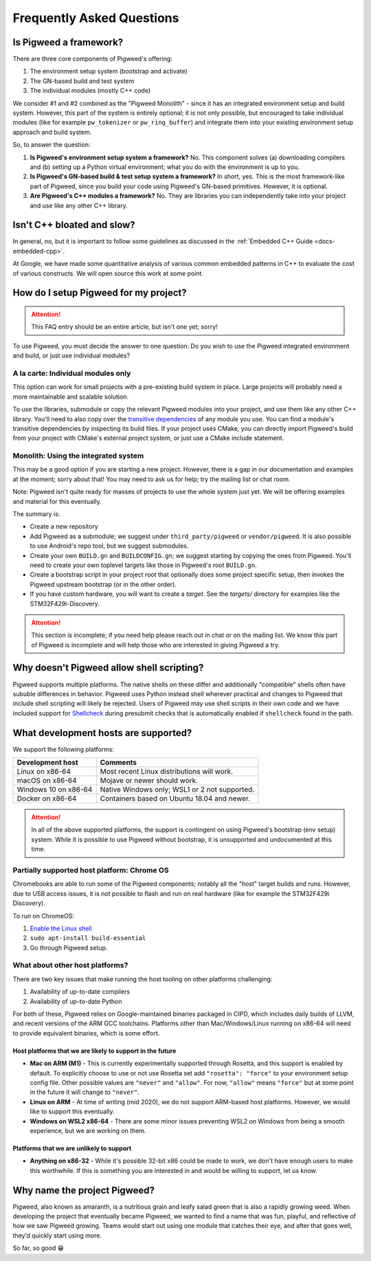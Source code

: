 .. _docs-faq:

--------------------------
Frequently Asked Questions
--------------------------

Is Pigweed a framework?
-----------------------
There are three core components of Pigweed's offering:

1. The environment setup system (bootstrap and activate)
2. The GN-based build and test system
3. The individual modules (mostly C++ code)

We consider #1 and #2 combined as the "Pigweed Monolith" - since it has an
integrated environment setup and build system. However, this part of the system
is entirely optional; it is not only possible, but encouraged to take
individual modules (like for example ``pw_tokenizer`` or ``pw_ring_buffer``)
and integrate them into your existing environment setup approach and build
system.

So, to answer the question:

1. **Is Pigweed's environment setup system a framework?** No. This component
   solves (a) downloading compilers and (b) setting up a Python virtual
   environment; what you do with the environment is up to you.
2. **Is Pigweed's GN-based build & test setup system a framework?** In short,
   yes. This is the most framework-like part of Pigweed, since you build your
   code using Pigweed's GN-based primitives. However, it is optional.
3. **Are Pigweed's C++ modules a framework?** No. They are libraries you can
   independently take into your project and use like any other C++ library.

Isn't C++ bloated and slow?
---------------------------
In general, no, but it is important to follow some guidelines as discussed in
the :ref:`Embedded C++ Guide <docs-embedded-cpp>`.

At Google, we have made some quantitative analysis of various common embedded
patterns in C++ to evaluate the cost of various constructs. We will open source
this work at some point.

How do I setup Pigweed for my project?
--------------------------------------

.. attention::

  This FAQ entry should be an entire article, but isn't one yet; sorry!

To use Pigweed, you must decide the answer to one question: Do you wish to use
the Pigweed integrated environment and build, or just use individual modules?

A la carte: Individual modules only
~~~~~~~~~~~~~~~~~~~~~~~~~~~~~~~~~~~
This option can work for small projects with a pre-existing build system in place.
Large projects will probably need a more maintainable and scalable solution.

To use the libraries, submodule or copy the relevant Pigweed modules into your
project, and use them like any other C++ library. You'll need to also copy over the
`transitive dependencies`_ of any module you use. You can find a module's transitive
dependencies by inspecting its build files. If your project uses CMake, you can
directly import Pigweed's build from your project with CMake's external project
system, or just use a CMake include statement.

.. _transitive dependencies: https://en.wikipedia.org/wiki/Transitive_dependency#Computer_programs

Monolith: Using the integrated system
~~~~~~~~~~~~~~~~~~~~~~~~~~~~~~~~~~~~~
This may be a good option if you are starting a new project. However,
there is a gap in our documentation and examples at the moment; sorry about
that! You may need to ask us for help; try the mailing list or chat room.

Note: Pigweed isn't quite ready for masses of projects to use the whole system
just yet. We will be offering examples and material for this eventually.

The summary is:

- Create a new repository
- Add Pigweed as a submodule; we suggest under ``third_party/pigweed`` or
  ``vendor/pigweed``. It is also possible to use Android's repo tool, but we
  suggest submodules.
- Create your own ``BUILD.gn`` and ``BUILDCONFIG.gn``; we suggest starting by
  copying the ones from Pigweed. You'll need to create your own toplevel
  targets like those in Pigweed's root ``BUILD.gn``.
- Create a bootstrap script in your project root that optionally does some
  project specific setup, then invokes the Pigweed upstream bootstrap (or in
  the other order).
- If you have custom hardware, you will want to create a *target*. See the
  `targets/` directory for examples like the STM32F429i-Discovery.

.. attention::

  This section is incomplete; if you need help please reach out in chat or on
  the mailing list. We know this part of Pigweed is incomplete and will help
  those who are interested in giving Pigweed a try.

Why doesn't Pigweed allow shell scripting?
------------------------------------------
Pigweed supports multiple platforms. The native shells on these differ and
additionally "compatible" shells often have sububle differences in behavior.
Pigweed uses Python instead shell wherever practical and changes to Pigweed that
include shell scripting will likely be rejected. Users of Pigweed may use shell
scripts in their own code and we have included support for
`Shellcheck <https://www.shellcheck.net/>`_ during presubmit checks that is
automatically enabled if ``shellcheck`` found in the path.

What development hosts are supported?
-------------------------------------
We support the following platforms:

+-------------------------------+---------------------------------------+
| **Development host**          | **Comments**                          |
+-------------------------------+---------------------------------------+
| Linux on x86-64               | Most recent Linux distributions       |
|                               | will work.                            |
+-------------------------------+---------------------------------------+
| macOS on x86-64               | Mojave or newer should work.          |
+-------------------------------+---------------------------------------+
| Windows 10 on x86-64          | Native Windows only; WSL1 or 2 not    |
|                               | supported.                            |
+-------------------------------+---------------------------------------+
| Docker on x86-64              | Containers based on Ubuntu 18.04      |
|                               | and newer.                            |
+-------------------------------+---------------------------------------+

.. attention::

  In all of the above supported platforms, the support is contingent on using
  Pigweed's bootstrap (env setup) system. While it is possible to use Pigweed
  without bootstrap, it is unsupported and undocumented at this time.

Partially supported host platform: Chrome OS
~~~~~~~~~~~~~~~~~~~~~~~~~~~~~~~~~~~~~~~~~~~~
Chromebooks are able to run some of the Pigweed components; notably all the
"host" target builds and runs. However, due to USB access issues, it is not
possible to flash and run on real hardware (like for example the STM32F429i
Discovery).

To run on ChromeOS:

1. `Enable the Linux shell <https://support.google.com/chromebook/answer/9145439>`_
2. ``sudo apt-install build-essential``
3. Go through Pigweed setup.

What about other host platforms?
~~~~~~~~~~~~~~~~~~~~~~~~~~~~~~~~
There are two key issues that make running the host tooling on other platforms
challenging:

1. Availability of up-to-date compilers
2. Availability of up-to-date Python

For both of these, Pigweed relies on Google-maintained binaries packaged in
CIPD, which includes daily builds of LLVM, and recent versions of the ARM GCC
toolchains. Platforms other than Mac/Windows/Linux running on x86-64 will need
to provide equivalent binaries, which is some effort.

Host platforms that we are likely to support in the future
..........................................................

- **Mac on ARM (M1)** - This is currently experimentally supported through
  Rosetta, and this support is enabled by default. To explicitly choose to use
  or not use Rosetta set add ``"rosetta": "force"`` to your environment setup
  config file. Other possible values are ``"never"`` and ``"allow"``. For now,
  ``"allow"`` means ``"force"`` but at some point in the future it will change
  to ``"never"``.
- **Linux on ARM** - At time of writing (mid 2020), we do not support ARM-based
  host platforms.  However, we would like to support this eventually.
- **Windows on WSL2 x86-64** - There are some minor issues preventing WSL2 on
  Windows from being a smooth experience, but we are working on them.

Platforms that we are unlikely to support
.........................................

- **Anything on x86-32** - While it's possible 32-bit x86 could be made to
  work, we don't have enough users to make this worthwhile. If this is
  something you are interested in and would be willing to support, let us know.

Why name the project Pigweed?
-----------------------------
Pigweed, also known as amaranth, is a nutritious grain and leafy salad green
that is also a rapidly growing weed. When developing the project that
eventually became Pigweed, we wanted to find a name that was fun, playful, and
reflective of how we saw Pigweed growing. Teams would start out using one
module that catches their eye, and after that goes well, they’d quickly start
using more.

So far, so good 😁
